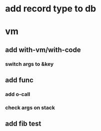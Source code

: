 * add record type to db
* vm
** add with-vm/with-code
*** switch args to &key
** add func
*** add o-call
*** check args on stack
** add fib test
